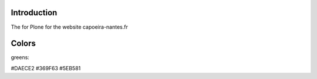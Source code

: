 Introduction
============

The for Plone for the website capoeira-nantes.fr

Colors
======

greens:

#DAECE2
#369F63
#5EB581